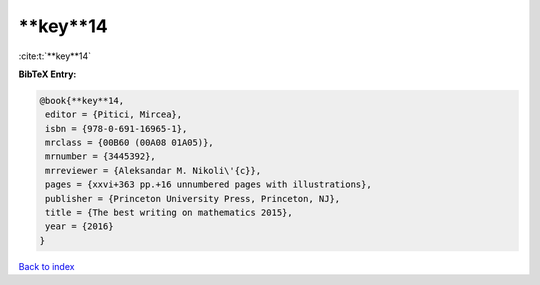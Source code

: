 **key**14
=========

:cite:t:`**key**14`

**BibTeX Entry:**

.. code-block:: bibtex

   @book{**key**14,
    editor = {Pitici, Mircea},
    isbn = {978-0-691-16965-1},
    mrclass = {00B60 (00A08 01A05)},
    mrnumber = {3445392},
    mrreviewer = {Aleksandar M. Nikoli\'{c}},
    pages = {xxvi+363 pp.+16 unnumbered pages with illustrations},
    publisher = {Princeton University Press, Princeton, NJ},
    title = {The best writing on mathematics 2015},
    year = {2016}
   }

`Back to index <../By-Cite-Keys.html>`_
